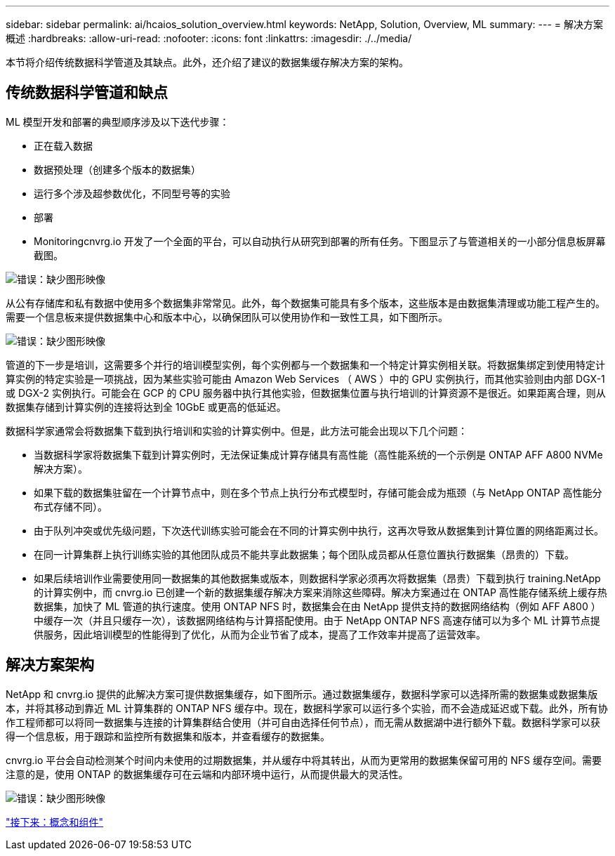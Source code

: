 ---
sidebar: sidebar 
permalink: ai/hcaios_solution_overview.html 
keywords: NetApp, Solution, Overview, ML 
summary:  
---
= 解决方案概述
:hardbreaks:
:allow-uri-read: 
:nofooter: 
:icons: font
:linkattrs: 
:imagesdir: ./../media/


[role="lead"]
本节将介绍传统数据科学管道及其缺点。此外，还介绍了建议的数据集缓存解决方案的架构。



== 传统数据科学管道和缺点

ML 模型开发和部署的典型顺序涉及以下迭代步骤：

* 正在载入数据
* 数据预处理（创建多个版本的数据集）
* 运行多个涉及超参数优化，不同型号等的实验
* 部署
* Monitoringcnvrg.io 开发了一个全面的平台，可以自动执行从研究到部署的所有任务。下图显示了与管道相关的一小部分信息板屏幕截图。


image:hcaios_image2.png["错误：缺少图形映像"]

从公有存储库和私有数据中使用多个数据集非常常见。此外，每个数据集可能具有多个版本，这些版本是由数据集清理或功能工程产生的。需要一个信息板来提供数据集中心和版本中心，以确保团队可以使用协作和一致性工具，如下图所示。

image:hcaios_image3.png["错误：缺少图形映像"]

管道的下一步是培训，这需要多个并行的培训模型实例，每个实例都与一个数据集和一个特定计算实例相关联。将数据集绑定到使用特定计算实例的特定实验是一项挑战，因为某些实验可能由 Amazon Web Services （ AWS ）中的 GPU 实例执行，而其他实验则由内部 DGX-1 或 DGX-2 实例执行。可能会在 GCP 的 CPU 服务器中执行其他实验，但数据集位置与执行培训的计算资源不是很近。如果距离合理，则从数据集存储到计算实例的连接将达到全 10GbE 或更高的低延迟。

数据科学家通常会将数据集下载到执行培训和实验的计算实例中。但是，此方法可能会出现以下几个问题：

* 当数据科学家将数据集下载到计算实例时，无法保证集成计算存储具有高性能（高性能系统的一个示例是 ONTAP AFF A800 NVMe 解决方案）。
* 如果下载的数据集驻留在一个计算节点中，则在多个节点上执行分布式模型时，存储可能会成为瓶颈（与 NetApp ONTAP 高性能分布式存储不同）。
* 由于队列冲突或优先级问题，下次迭代训练实验可能会在不同的计算实例中执行，这再次导致从数据集到计算位置的网络距离过长。
* 在同一计算集群上执行训练实验的其他团队成员不能共享此数据集；每个团队成员都从任意位置执行数据集（昂贵的）下载。
* 如果后续培训作业需要使用同一数据集的其他数据集或版本，则数据科学家必须再次将数据集（昂贵）下载到执行 training.NetApp 的计算实例中，而 cnvrg.io 已创建一个新的数据集缓存解决方案来消除这些障碍。解决方案通过在 ONTAP 高性能存储系统上缓存热数据集，加快了 ML 管道的执行速度。使用 ONTAP NFS 时，数据集会在由 NetApp 提供支持的数据网络结构（例如 AFF A800 ）中缓存一次（并且只缓存一次），该数据网络结构与计算搭配使用。由于 NetApp ONTAP NFS 高速存储可以为多个 ML 计算节点提供服务，因此培训模型的性能得到了优化，从而为企业节省了成本，提高了工作效率并提高了运营效率。




== 解决方案架构

NetApp 和 cnvrg.io 提供的此解决方案可提供数据集缓存，如下图所示。通过数据集缓存，数据科学家可以选择所需的数据集或数据集版本，并将其移动到靠近 ML 计算集群的 ONTAP NFS 缓存中。现在，数据科学家可以运行多个实验，而不会造成延迟或下载。此外，所有协作工程师都可以将同一数据集与连接的计算集群结合使用（并可自由选择任何节点），而无需从数据湖中进行额外下载。数据科学家可以获得一个信息板，用于跟踪和监控所有数据集和版本，并查看缓存的数据集。

cnvrg.io 平台会自动检测某个时间内未使用的过期数据集，并从缓存中将其转出，从而为更常用的数据集保留可用的 NFS 缓存空间。需要注意的是，使用 ONTAP 的数据集缓存可在云端和内部环境中运行，从而提供最大的灵活性。

image:hcaios_image4.png["错误：缺少图形映像"]

link:hcaios_concepts_and_components.html["接下来：概念和组件"]
